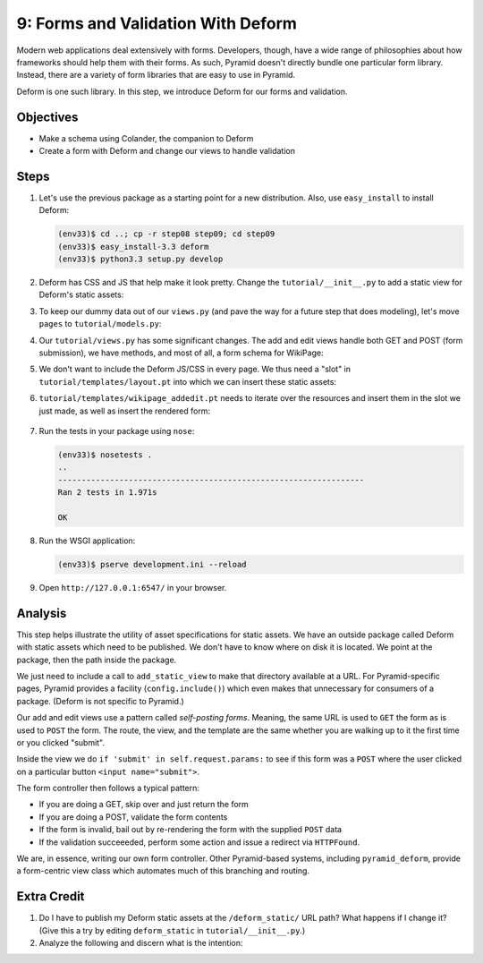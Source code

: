 ===================================
9: Forms and Validation With Deform
===================================

Modern web applications deal extensively with forms. Developers,
though, have a wide range of philosophies about how frameworks should
help them with their forms. As such, Pyramid doesn't directly bundle
one particular form library. Instead, there are a variety of form
libraries that are easy to use in Pyramid.

Deform is one such library. In this step, we introduce Deform for our
forms and validation.

Objectives
==========

- Make a schema using Colander, the companion to Deform

- Create a form with Deform and change our views to handle validation

Steps
=====


#. Let's use the previous package as a starting point for a new
   distribution. Also, use ``easy_install`` to install Deform:

   .. code-block:: bash

    (env33)$ cd ..; cp -r step08 step09; cd step09
    (env33)$ easy_install-3.3 deform
    (env33)$ python3.3 setup.py develop

#. Deform has CSS and JS that help make it look pretty. Change the
   ``tutorial/__init__.py`` to add a static view for Deform's static
   assets:

   .. literalinclude:: tutorial/__init__.py
    :linenos:

#. To keep our dummy data out of our ``views.py`` (and pave the way for
   a future step that does modeling), let's move ``pages`` to
   ``tutorial/models.py``:

   .. literalinclude:: tutorial/models.py

#. Our ``tutorial/views.py`` has some significant changes. The add and
   edit views handle both GET and POST (form submission),
   we have methods, and most of all, a form schema for WikiPage:

   .. literalinclude:: tutorial/views.py
    :linenos:

#. We don't want to include the Deform JS/CSS in every page. We thus need
   a "slot" in ``tutorial/templates/layout.pt`` into which we can insert
   these static assets:

   .. literalinclude:: tutorial/templates/layout.pt
    :linenos:
    :language: html

#. ``tutorial/templates/wikipage_addedit.pt`` needs to iterate over the
   resources and insert them in the slot we just made,
   as well as insert the rendered form:

    .. literalinclude:: tutorial/templates/wikipage_addedit.pt
        :linenos:
        :language:  html

#. Run the tests in your package using ``nose``:

   .. code-block:: bash

    (env33)$ nosetests .
    ..
    -----------------------------------------------------------------
    Ran 2 tests in 1.971s

    OK

#. Run the WSGI application:

   .. code-block:: bash

    (env33)$ pserve development.ini --reload

#. Open ``http://127.0.0.1:6547/`` in your browser.

Analysis
========

This step helps illustrate the utility of asset specifications for
static assets. We have an outside package called Deform with static
assets which need to be published. We don't have to know where on disk
it is located. We point at the package, then the path inside the package.

We just need to include a call to ``add_static_view`` to make that
directory available at a URL. For Pyramid-specific pages,
Pyramid provides a facility (``config.include()``) which even makes
that unnecessary for consumers of a package. (Deform is not specific to
Pyramid.)

Our add and edit views use a pattern called *self-posting forms*.
Meaning, the same URL is used to ``GET`` the form as is used to
``POST`` the form. The route, the view, and the template are the same
whether you are walking up to it the first time or you clicked "submit".

Inside the view we do ``if 'submit' in self.request.params:`` to see if
this form was a ``POST`` where the user clicked on a particular button
``<input name="submit">``.

The form controller then follows a typical pattern:

- If you are doing a GET, skip over and just return the form

- If you are doing a POST, validate the form contents

- If the form is invalid, bail out by re-rendering the form with the
  supplied ``POST`` data

- If the validation succeeeded, perform some action and issue a
  redirect via ``HTTPFound``.

We are, in essence, writing our own form controller. Other
Pyramid-based systems, including ``pyramid_deform``, provide a
form-centric view class which automates much of this branching and
routing.

Extra Credit
============

#. Do I have to publish my Deform static assets at the
   ``/deform_static/`` URL path? What happens if I change it? (Give
   this a try by editing ``deform_static`` in ``tutorial/__init__.py``.)

#. Analyze the following and discern what is the intention:

   .. code-block:: python
    :linenos:

    @view_defaults(route_name='wikipage_edit',
                   renderer='templates/wikipage_addedit.pt')
    class WikiPageViews(object):

        def __init__(self, request):
            self.request = request

        @view_config(request_param='form.update')
        def wikipage_update(self):
            # some work
            return dict(title="Form Update")

        @view_config(request_param='form.draft')
        def wikipage_draft(self):
            # some work
            return dict(title="Form Draft")

        @view_config(request_param='form.delete')
        def wikipage_delete(self):
            # some work
            return dict(title="Form Delete")

